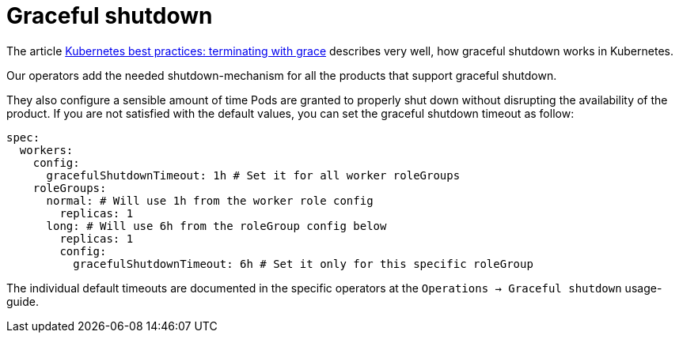 = Graceful shutdown

The article https://cloud.google.com/blog/products/containers-kubernetes/kubernetes-best-practices-terminating-with-grace[Kubernetes best practices: terminating with grace] describes very well, how graceful shutdown works in Kubernetes.

Our operators add the needed shutdown-mechanism for all the products that support graceful shutdown.

They also configure a sensible amount of time Pods are granted to properly shut down without disrupting the availability of the product.
If you are not satisfied with the default values, you can set the graceful shutdown timeout as follow:

[source,yaml]
----
spec:
  workers:
    config:
      gracefulShutdownTimeout: 1h # Set it for all worker roleGroups
    roleGroups:
      normal: # Will use 1h from the worker role config
        replicas: 1
      long: # Will use 6h from the roleGroup config below
        replicas: 1
        config:
          gracefulShutdownTimeout: 6h # Set it only for this specific roleGroup
----

The individual default timeouts are documented in the specific operators at the `Operations -> Graceful shutdown` usage-guide.
